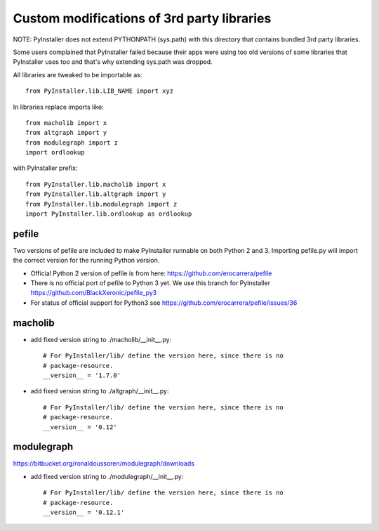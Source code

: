 Custom modifications of 3rd party libraries
===========================================

NOTE: PyInstaller does not extend PYTHONPATH (sys.path) with this directory
that contains bundled 3rd party libraries.

Some users complained that PyInstaller failed because their apps were using
too old versions of some libraries that PyInstaller uses too and that's why
extending sys.path was dropped.

All libraries are tweaked to be importable as::

    from PyInstaller.lib.LIB_NAME import xyz

In libraries replace imports like::

    from macholib import x
    from altgraph import y
    from modulegraph import z
    import ordlookup

with PyInstaller prefix::

    from PyInstaller.lib.macholib import x
    from PyInstaller.lib.altgraph import y
    from PyInstaller.lib.modulegraph import z
    import PyInstaller.lib.ordlookup as ordlookup


pefile
--------

Two versions of pefile are included to make PyInstaller runnable on both
Python 2 and 3. Importing pefile.py will import the correct version for
the running Python version.

- Official Python 2 version of pefile is from here:
  https://github.com/erocarrera/pefile

- There is no official port of pefile to Python 3 yet. We use this branch for PyInstaller
  https://github.com/BlackXeronic/pefile_py3

- For status of official support for Python3 see
  https://github.com/erocarrera/pefile/issues/36


macholib
--------

- add fixed version string to ./macholib/__init__.py::

    # For PyInstaller/lib/ define the version here, since there is no
    # package-resource.
    __version__ = '1.7.0'

- add fixed version string to ./altgraph/__init__.py::

    # For PyInstaller/lib/ define the version here, since there is no
    # package-resource.
    __version__ = '0.12'


modulegraph
-----------

https://bitbucket.org/ronaldoussoren/modulegraph/downloads

- add fixed version string to ./modulegraph/__init__.py::

    # For PyInstaller/lib/ define the version here, since there is no
    # package-resource.
    __version__ = '0.12.1'
